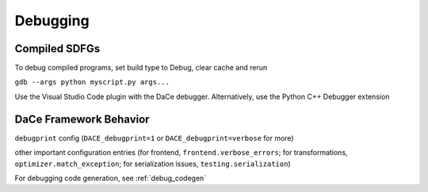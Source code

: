 Debugging
=========

Compiled SDFGs
--------------
To debug compiled programs, set build type to Debug, clear cache and rerun

``gdb --args python myscript.py args...``

Use the Visual Studio Code plugin with the DaCe debugger. Alternatively, use the Python C++ Debugger extension


DaCe Framework Behavior
-----------------------

``debugprint`` config (``DACE_debugprint=1`` or ``DACE_debugprint=verbose`` for more)

other important configuration entries (for frontend, ``frontend.verbose_errors``; for transformations, ``optimizer.match_exception``;
for serialization issues, ``testing.serialization``)

For debugging code generation, see :ref:`debug_codegen`
